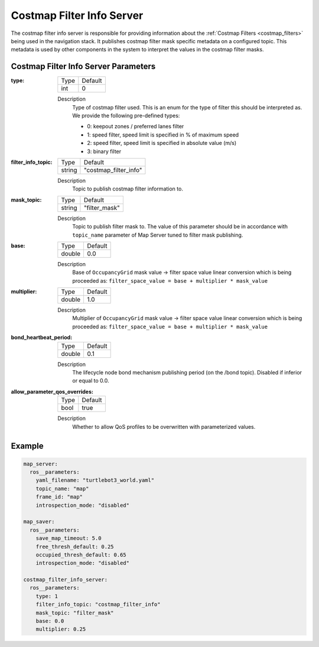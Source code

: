 .. _configuring_costmap_filter_info_server:

Costmap Filter Info Server
###########################

The costmap filter info server is responsible for providing information about the :ref:`Costmap Filters <costmap_filters>` being used in the navigation stack. It publishes costmap filter mask specific metadata on a configured topic. This metadata is used by other components in the system to interpret the values in the costmap filter masks.

Costmap Filter Info Server Parameters
*************************************

:type:

  ============== =============================
  Type           Default
  -------------- -----------------------------
  int            0
  ============== =============================

  Description
    Type of costmap filter used. This is an enum for the type of filter this should be interpreted as. We provide the following pre-defined types:

    - 0: keepout zones / preferred lanes filter
    - 1: speed filter, speed limit is specified in % of maximum speed
    - 2: speed filter, speed limit is specified in absolute value (m/s)
    - 3: binary filter

:filter_info_topic:

  ============== =============================
  Type           Default
  -------------- -----------------------------
  string         "costmap_filter_info"
  ============== =============================

  Description
    Topic to publish costmap filter information to.

:mask_topic:

  ============== =============================
  Type           Default
  -------------- -----------------------------
  string         "filter_mask"
  ============== =============================

  Description
    Topic to publish filter mask to. The value of this parameter should be in accordance with ``topic_name`` parameter of Map Server tuned to filter mask publishing.

:base:

  ============== =============================
  Type           Default
  -------------- -----------------------------
  double         0.0
  ============== =============================

  Description
    Base of ``OccupancyGrid`` mask value -> filter space value linear conversion which is being proceeded as:
    ``filter_space_value = base + multiplier * mask_value``

:multiplier:

  ============== =============================
  Type           Default
  -------------- -----------------------------
  double         1.0
  ============== =============================

  Description
    Multiplier of ``OccupancyGrid`` mask value -> filter space value linear conversion which is being proceeded as:
    ``filter_space_value = base + multiplier * mask_value``

:bond_heartbeat_period:

  ============== =============================
  Type           Default
  -------------- -----------------------------
  double         0.1
  ============== =============================

  Description
    The lifecycle node bond mechanism publishing period (on the /bond topic). Disabled if inferior or equal to 0.0.

:allow_parameter_qos_overrides:

  ============== =============================
  Type           Default
  -------------- -----------------------------
  bool           true
  ============== =============================

  Description
    Whether to allow QoS profiles to be overwritten with parameterized values.

Example
*******
.. code-block:: yaml

    map_server:
      ros__parameters:
        yaml_filename: "turtlebot3_world.yaml"
        topic_name: "map"
        frame_id: "map"
        introspection_mode: "disabled"

    map_saver:
      ros__parameters:
        save_map_timeout: 5.0
        free_thresh_default: 0.25
        occupied_thresh_default: 0.65
        introspection_mode: "disabled"

    costmap_filter_info_server:
      ros__parameters:
        type: 1
        filter_info_topic: "costmap_filter_info"
        mask_topic: "filter_mask"
        base: 0.0
        multiplier: 0.25